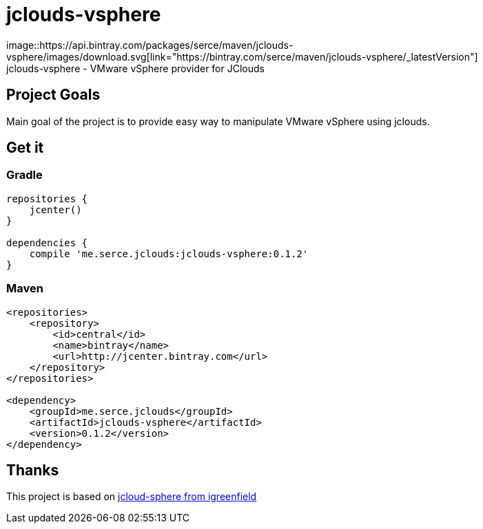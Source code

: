 = jclouds-vsphere
image::https://api.bintray.com/packages/serce/maven/jclouds-vsphere/images/download.svg[link="https://bintray.com/serce/maven/jclouds-vsphere/_latestVersion"]
jclouds-vsphere - VMware vSphere provider for JClouds

== Project Goals

Main goal of the project is to provide easy way to manipulate VMware vSphere using jclouds.

== Get it
=== Gradle

[source,gradle]
----
repositories {
    jcenter()
}

dependencies {
    compile 'me.serce.jclouds:jclouds-vsphere:0.1.2'
}
----

=== Maven
[source,xml]
----
<repositories>
    <repository>
        <id>central</id>
        <name>bintray</name>
        <url>http://jcenter.bintray.com</url>
    </repository>
</repositories>

<dependency>
    <groupId>me.serce.jclouds</groupId>
    <artifactId>jclouds-vsphere</artifactId>
    <version>0.1.2</version>
</dependency>
----

== Thanks

This project is based on link:https://github.com/igreenfield/jcloud-vsphere[jcloud-sphere from igreenfield]







